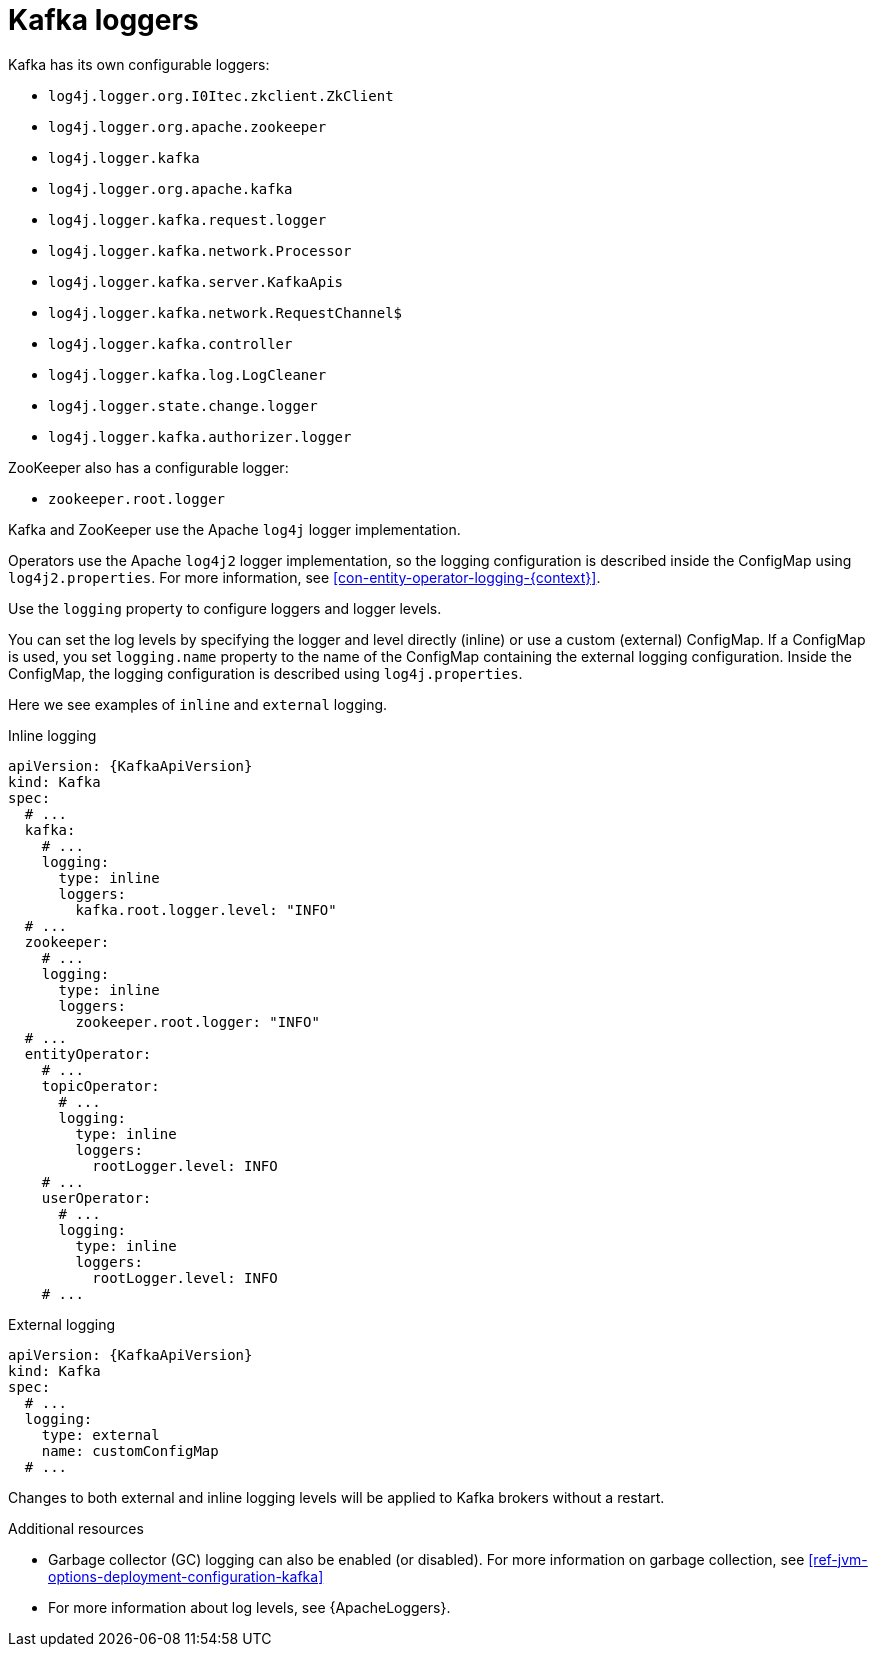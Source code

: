 // This assembly is included in the following assemblies:
//
// assembly-deployment-configuration-kafka.adoc

[id='con-kafka-logging-{context}']
= Kafka loggers

Kafka has its own configurable loggers:

* `log4j.logger.org.I0Itec.zkclient.ZkClient`
* `log4j.logger.org.apache.zookeeper`
* `log4j.logger.kafka`
* `log4j.logger.org.apache.kafka`
* `log4j.logger.kafka.request.logger`
* `log4j.logger.kafka.network.Processor`
* `log4j.logger.kafka.server.KafkaApis`
* `log4j.logger.kafka.network.RequestChannel$`
* `log4j.logger.kafka.controller`
* `log4j.logger.kafka.log.LogCleaner`
* `log4j.logger.state.change.logger`
* `log4j.logger.kafka.authorizer.logger`

ZooKeeper also has a configurable logger:

* `zookeeper.root.logger`

Kafka and ZooKeeper use the Apache `log4j` logger implementation.

Operators use the Apache `log4j2` logger implementation, so the logging configuration is described inside the ConfigMap using `log4j2.properties`.
For more information, see xref:con-entity-operator-logging-{context}[].

Use the `logging` property to configure loggers and logger levels.

You can set the log levels by specifying the logger and level directly (inline) or use a custom (external) ConfigMap.
If a ConfigMap is used, you set `logging.name` property to the name of the ConfigMap containing the external logging configuration. Inside the ConfigMap, the logging configuration is described using `log4j.properties`.

Here we see examples of `inline` and `external` logging.

.Inline logging
[source,yaml,subs="+quotes,attributes"]
----
apiVersion: {KafkaApiVersion}
kind: Kafka
spec:
  # ...
  kafka:
    # ...
    logging:
      type: inline
      loggers:
        kafka.root.logger.level: "INFO"
  # ...
  zookeeper:
    # ...
    logging:
      type: inline
      loggers:
        zookeeper.root.logger: "INFO"
  # ...
  entityOperator:
    # ...
    topicOperator:
      # ...
      logging:
        type: inline
        loggers:
          rootLogger.level: INFO
    # ...
    userOperator:
      # ...
      logging:
        type: inline
        loggers:
          rootLogger.level: INFO
    # ...
----

.External logging
[source,yaml,subs="+quotes,attributes"]
----
apiVersion: {KafkaApiVersion}
kind: Kafka
spec:
  # ...
  logging:
    type: external
    name: customConfigMap
  # ...
----

Changes to both external and inline logging levels will be applied to Kafka brokers without a restart.

.Additional resources

* Garbage collector (GC) logging can also be enabled (or disabled). For more information on garbage collection, see xref:ref-jvm-options-deployment-configuration-kafka[]
* For more information about log levels, see {ApacheLoggers}.
